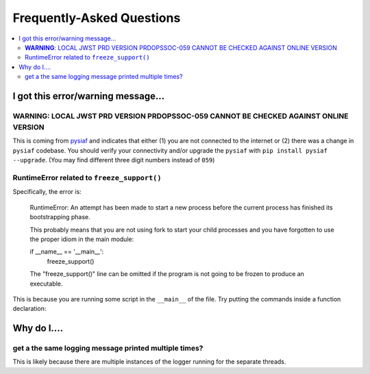 .. _faq:

Frequently-Asked Questions
==========================


.. contents::
    :local:



I got this error/warning message...
-----------------------------------


**WARNING**: LOCAL JWST PRD VERSION PRDOPSSOC-059 CANNOT BE CHECKED AGAINST ONLINE VERSION
~~~~~~~~~~~~~~~~~~~~~~~~~~~~~~~~~~~~~~~~~~~~~~~~~~~~~~~~~~~~~~~~~~~~~~~~~~~~~~~~~~~~~~~~~~

This is coming from `pysiaf <https://github.com/spacetelescope/pysiaf>`_ and indicates that either (1) you are not connected to the internet or (2) there was a change in ``pysiaf`` codebase.  You should verify your connectivity and/or upgrade the ``pysiaf`` with ``pip install pysiaf --upgrade``.  (You may find different three digit numbers instead of ``059``)



RuntimeError related to ``freeze_support()``
~~~~~~~~~~~~~~~~~~~~~~~~~~~~~~~~~~~~~~~~~~~~

Specifically, the error is:

    RuntimeError:
    An attempt has been made to start a new process before the
    current process has finished its bootstrapping phase.

    This probably means that you are not using fork to start your
    child processes and you have forgotten to use the proper idiom
    in the main module:

    if __name__ == '__main__':
        freeze_support()


    The "freeze_support()" line can be omitted if the program
    is not going to be frozen to produce an executable.


This is because you are running some script in the ``__main__`` of the file.  Try putting the commands inside a function declaration:

.. code: python

    def my_commands_here():  # doctest: +SKIP
        pass                 # doctest: +SKIP


    if __name__ == '__main__':  # doctest: +SKIP
        my_commands_here()      # doctest: +SKIP




Why do I....
------------

get a the same logging message printed multiple times?
~~~~~~~~~~~~~~~~~~~~~~~~~~~~~~~~~~~~~~~~~~~~~~~~~~~~~~

This is likely because there are multiple instances of the logger running for the separate threads.
